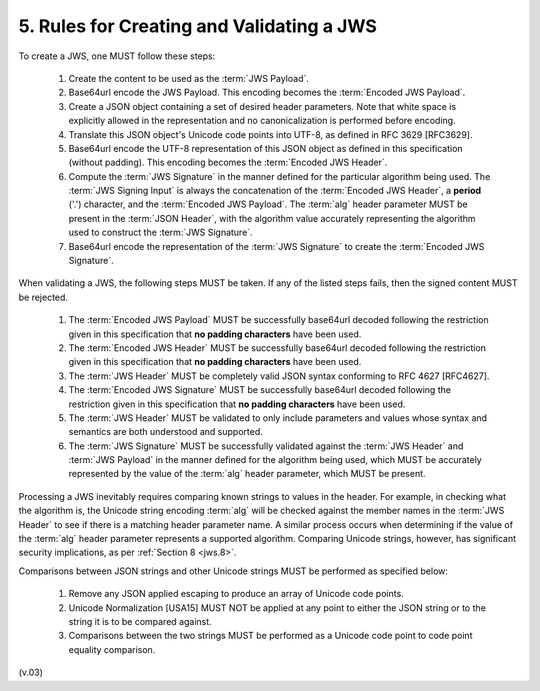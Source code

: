 5.  Rules for Creating and Validating a JWS
===================================================

To create a JWS, one MUST follow these steps:

    1.  Create the content to be used as the :term:`JWS Payload`.
    2.  Base64url encode the JWS Payload. 
        This encoding becomes the :term:`Encoded JWS Payload`.
    3.  Create a JSON object containing a set of desired header parameters. 
        Note that white space is explicitly allowed 
        in the representation and no canonicalization is performed before encoding.
    4.  Translate this JSON object's Unicode code points into UTF-8, 
        as defined in RFC 3629 [RFC3629].
    5.  Base64url encode the UTF-8 representation of this JSON object 
        as defined in this specification (without padding). 
        This encoding becomes the :term:`Encoded JWS Header`.
    6.  Compute the :term:`JWS Signature` in the manner 
        defined for the particular algorithm being used. 
        The :term:`JWS Signing Input` is always the concatenation of the :term:`Encoded JWS Header`, 
        a **period** ('.') character, 
        and the :term:`Encoded JWS Payload`. 
        The :term:`alg` header parameter MUST be present in the :term:`JSON Header`, 
        with the algorithm value accurately representing the algorithm used to construct the :term:`JWS Signature`.
    7.  Base64url encode the representation of the :term:`JWS Signature` to create the :term:`Encoded JWS Signature`.

When validating a JWS, the following steps MUST be taken. 
If any of the listed steps fails, then the signed content MUST be rejected.

    1.  The :term:`Encoded JWS Payload` MUST be successfully base64url decoded 
        following the restriction given in this specification 
        that **no padding characters** have been used.
    2.  The :term:`Encoded JWS Header` MUST be successfully base64url decoded 
        following the restriction given in this specification that **no padding characters** have been used.
    3.  The :term:`JWS Header` MUST be completely valid JSON syntax conforming to RFC 4627 [RFC4627].
    4.  The :term:`Encoded JWS Signature` MUST be successfully base64url decoded 
        following the restriction given in this specification that **no padding characters** have been used.
    5.  The :term:`JWS Header` MUST be validated to only include parameters 
        and values whose syntax and semantics are both understood and supported.
    6.  The :term:`JWS Signature` MUST be successfully validated 
        against the :term:`JWS Header` and :term:`JWS Payload` 
        in the manner defined for the algorithm being used, 
        which MUST be accurately represented by the value of the :term:`alg` header parameter, 
        which MUST be present.

Processing a JWS inevitably requires comparing known strings to values in the header. 
For example, 
in checking what the algorithm is, 
the Unicode string encoding :term:`alg` will be checked against the member names 
in the :term:`JWS Header` to see if there is a matching header parameter name. 
A similar process occurs 
when determining 
if the value of the :term:`alg` header parameter represents a supported algorithm. 
Comparing Unicode strings, however, has significant security implications, as per :ref:`Section 8 <jws.8>`.

Comparisons between JSON strings and other Unicode strings MUST be performed as specified below:

    1.  Remove any JSON applied escaping to produce an array of Unicode code points.
    2.  Unicode Normalization [USA15] MUST NOT be applied at any point 
        to either the JSON string or to the string it is to be compared against.
    3.  Comparisons between the two strings MUST be performed 
        as a Unicode code point to code point equality comparison.

(v.03)
